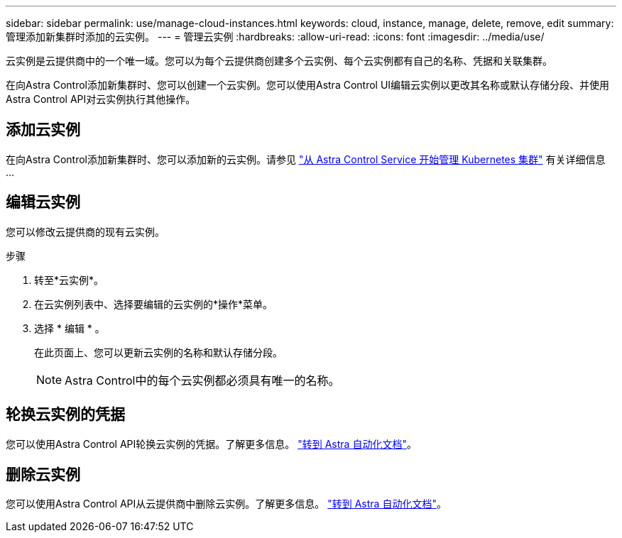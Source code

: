 ---
sidebar: sidebar 
permalink: use/manage-cloud-instances.html 
keywords: cloud, instance, manage, delete, remove, edit 
summary: 管理添加新集群时添加的云实例。 
---
= 管理云实例
:hardbreaks:
:allow-uri-read: 
:icons: font
:imagesdir: ../media/use/


[role="lead"]
云实例是云提供商中的一个唯一域。您可以为每个云提供商创建多个云实例、每个云实例都有自己的名称、凭据和关联集群。

在向Astra Control添加新集群时、您可以创建一个云实例。您可以使用Astra Control UI编辑云实例以更改其名称或默认存储分段、并使用Astra Control API对云实例执行其他操作。



== 添加云实例

在向Astra Control添加新集群时、您可以添加新的云实例。请参见 link:../get-started/add-first-cluster.html["从 Astra Control Service 开始管理 Kubernetes 集群"] 有关详细信息 ...



== 编辑云实例

您可以修改云提供商的现有云实例。

.步骤
. 转至*云实例*。
. 在云实例列表中、选择要编辑的云实例的*操作*菜单。
. 选择 * 编辑 * 。
+
在此页面上、您可以更新云实例的名称和默认存储分段。

+

NOTE: Astra Control中的每个云实例都必须具有唯一的名称。





== 轮换云实例的凭据

您可以使用Astra Control API轮换云实例的凭据。了解更多信息。 https://docs.netapp.com/us-en/astra-automation["转到 Astra 自动化文档"^]。



== 删除云实例

您可以使用Astra Control API从云提供商中删除云实例。了解更多信息。 https://docs.netapp.com/us-en/astra-automation["转到 Astra 自动化文档"^]。
